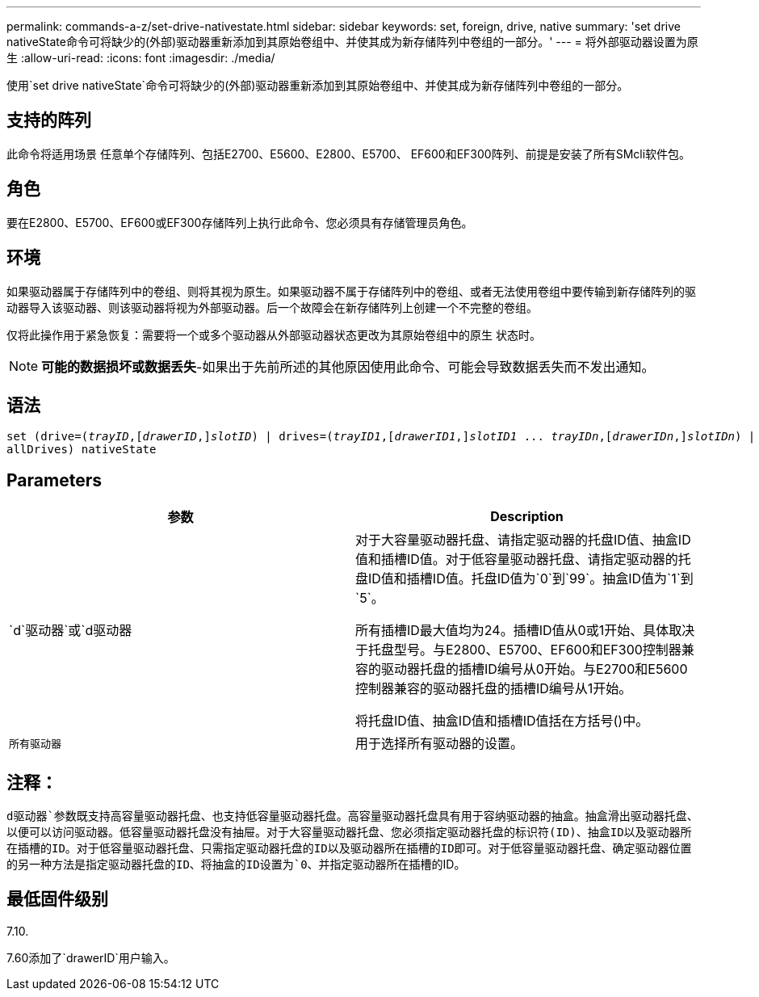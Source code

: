 ---
permalink: commands-a-z/set-drive-nativestate.html 
sidebar: sidebar 
keywords: set, foreign, drive, native 
summary: 'set drive nativeState命令可将缺少的(外部)驱动器重新添加到其原始卷组中、并使其成为新存储阵列中卷组的一部分。' 
---
= 将外部驱动器设置为原生
:allow-uri-read: 
:icons: font
:imagesdir: ./media/


[role="lead"]
使用`set drive nativeState`命令可将缺少的(外部)驱动器重新添加到其原始卷组中、并使其成为新存储阵列中卷组的一部分。



== 支持的阵列

此命令将适用场景 任意单个存储阵列、包括E2700、E5600、E2800、E5700、 EF600和EF300阵列、前提是安装了所有SMcli软件包。



== 角色

要在E2800、E5700、EF600或EF300存储阵列上执行此命令、您必须具有存储管理员角色。



== 环境

如果驱动器属于存储阵列中的卷组、则将其视为原生。如果驱动器不属于存储阵列中的卷组、或者无法使用卷组中要传输到新存储阵列的驱动器导入该驱动器、则该驱动器将视为外部驱动器。后一个故障会在新存储阵列上创建一个不完整的卷组。

仅将此操作用于紧急恢复：需要将一个或多个驱动器从外部驱动器状态更改为其原始卷组中的原生 状态时。

[NOTE]
====
*可能的数据损坏或数据丢失*-如果出于先前所述的其他原因使用此命令、可能会导致数据丢失而不发出通知。

====


== 语法

[listing, subs="+macros"]
----
set (drive=pass:quotes[(_trayID_],pass:quotes[[_drawerID_,]]pass:quotes[_slotID_)] | drives=pass:quotes[(_trayID1_],pass:quotes[[_drawerID1_,]]pass:quotes[_slotID1_] ... pass:quotes[_trayIDn_],pass:quotes[[_drawerIDn_,]]pass:quotes[_slotIDn_)] |
allDrives) nativeState
----


== Parameters

[cols="2*"]
|===
| 参数 | Description 


 a| 
`d`驱动器`或`d驱动器
 a| 
对于大容量驱动器托盘、请指定驱动器的托盘ID值、抽盒ID值和插槽ID值。对于低容量驱动器托盘、请指定驱动器的托盘ID值和插槽ID值。托盘ID值为`0`到`99`。抽盒ID值为`1`到`5`。

所有插槽ID最大值均为24。插槽ID值从0或1开始、具体取决于托盘型号。与E2800、E5700、EF600和EF300控制器兼容的驱动器托盘的插槽ID编号从0开始。与E2700和E5600控制器兼容的驱动器托盘的插槽ID编号从1开始。

将托盘ID值、抽盒ID值和插槽ID值括在方括号()中。



 a| 
`所有驱动器`
 a| 
用于选择所有驱动器的设置。

|===


== 注释：

`d驱动器`参数既支持高容量驱动器托盘、也支持低容量驱动器托盘。高容量驱动器托盘具有用于容纳驱动器的抽盒。抽盒滑出驱动器托盘、以便可以访问驱动器。低容量驱动器托盘没有抽屉。对于大容量驱动器托盘、您必须指定驱动器托盘的标识符(ID)、抽盒ID以及驱动器所在插槽的ID。对于低容量驱动器托盘、只需指定驱动器托盘的ID以及驱动器所在插槽的ID即可。对于低容量驱动器托盘、确定驱动器位置的另一种方法是指定驱动器托盘的ID、将抽盒的ID设置为`0`、并指定驱动器所在插槽的ID。



== 最低固件级别

7.10.

7.60添加了`drawerID`用户输入。
